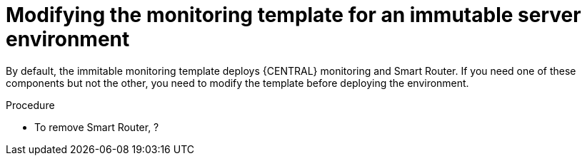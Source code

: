 [id='environment-immutable-monitoring-modify-proc']
= Modifying the monitoring template for an immutable server environment

By default, the immitable monitoring template deploys {CENTRAL} monitoring and Smart Router. If you need one of these components but not the other, you need to modify the template before deploying the environment.

.Procedure
* To remove Smart Router, ?
